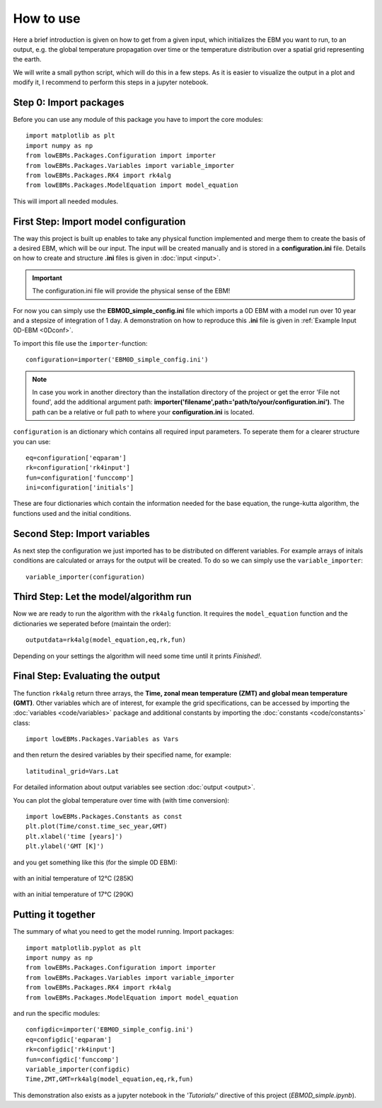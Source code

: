
**********
How to use
**********

Here a brief introduction is given on how to get from a given input, which initializes the EBM you want to run, to an output, e.g. the global temperature propagation over time or the temperature distribution over a spatial grid representing the earth.

We will write a small python script, which will do this in a few steps. As it is easier to visualize the output in a plot and modify it, I recommend to perform this steps in a jupyter notebook.

Step 0: Import packages
=======================

Before you can use any module of this package you have to import the core modules::

    import matplotlib as plt
    import numpy as np
    from lowEBMs.Packages.Configuration import importer 
    from lowEBMs.Packages.Variables import variable_importer
    from lowEBMs.Packages.RK4 import rk4alg
    from lowEBMs.Packages.ModelEquation import model_equation

This will import all needed modules.

First Step: Import model configuration
======================================

The way this project is built up enables to take any physical function implemented and merge them to create the basis of a desired EBM, which will be our input.
The input will be created manually and is stored in a **configuration.ini** file. Details on how to create and structure **.ini** files is given in :doc:`input <input>`. 

.. Important::
    The configuration.ini file will provide the physical sense of the EBM!

For now you can simply use the **EBM0D_simple_config.ini** file which imports a 0D EBM with a model run over 10 year and a stepsize of integration of 1 day. A demonstration on how to reproduce this **.ini** file is given in :ref:`Example Input 0D-EBM <0Dconf>`.

To import this file use the ``importer``-function::

    configuration=importer('EBM0D_simple_config.ini')

.. Note::
    In case you work in another directory than the installation directory of the project or get the error 'File not found', add the additional argument path: **importer('filename',path='path/to/your/configuration.ini')**. The path can be a relative or full path to where your **configuration.ini** is located.
 

``configuration`` is an dictionary which contains all required input parameters. To seperate them for a clearer structure you can use::

    eq=configuration['eqparam']
    rk=configuration['rk4input']
    fun=configuration['funccomp']
    ini=configuration['initials']

These are four dictionaries which contain the information needed for the base equation, the runge-kutta algorithm, the functions used and the initial conditions.

Second Step: Import variables
=============================

As next step the configuration we just imported has to be distributed on different variables. For example arrays of initals conditions are calculated or arrays for the output will be created. To do so we can simply use the ``variable_importer``::

    variable_importer(configuration)

Third Step: Let the model/algorithm run
=======================================

Now we are ready to run the algorithm with the ``rk4alg`` function. It requires the ``model_equation`` function and the dictionaries we seperated before (maintain the order)::

    outputdata=rk4alg(model_equation,eq,rk,fun)

Depending on your settings the algorithm will need some time until it prints *Finished!*.

Final Step: Evaluating the output
=================================

The function ``rk4alg`` return three arrays, the **Time, zonal mean temperature (ZMT) and global mean temperature (GMT)**. Other variables which are of interest, for example the grid specifications, can be accessed by importing the :doc:`variables <code/variables>` package and additional constants by importing the :doc:`constants <code/constants>` class::

    import lowEBMs.Packages.Variables as Vars

and then return the desired variables by their specified name, for example::

    latitudinal_grid=Vars.Lat

For detailed information about output variables see section :doc:`output <output>`. 

You can plot the global temperature over time with (with time conversion)::

    import lowEBMs.Packages.Constants as const
    plt.plot(Time/const.time_sec_year,GMT)
    plt.xlabel('time [years]')
    plt.ylabel('GMT [K]')

and you get something like this (for the simple 0D EBM):

.. figure:: _static/GMT12.png
   :align: center
   :width: 70%

   with an initial temperature of 12°C (285K)

.. figure:: _static/GMT17.png
   :align: center
   :width: 70%

   with an initial temperature of 17°C (290K)

Putting it together
===================

The summary of what you need to get the model running. Import packages::

    import matplotlib.pyplot as plt
    import numpy as np
    from lowEBMs.Packages.Configuration import importer 
    from lowEBMs.Packages.Variables import variable_importer
    from lowEBMs.Packages.RK4 import rk4alg
    from lowEBMs.Packages.ModelEquation import model_equation

and run the specific modules::

    configdic=importer('EBM0D_simple_config.ini')
    eq=configdic['eqparam']
    rk=configdic['rk4input']
    fun=configdic['funccomp']
    variable_importer(configdic)
    Time,ZMT,GMT=rk4alg(model_equation,eq,rk,fun)

This demonstration also exists as a jupyter notebook in the *'Tutorials/'* directive of this project (*EBM0D_simple.ipynb*).




    


    
